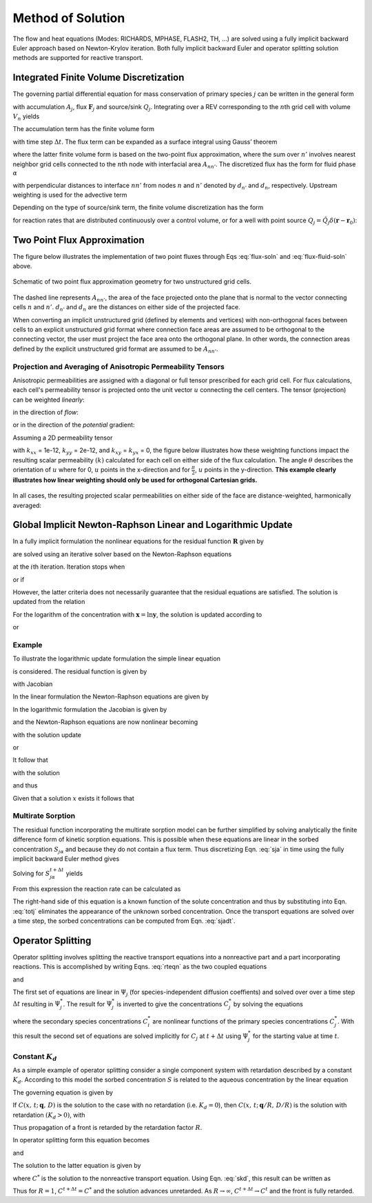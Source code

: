 Method of Solution
==================

The flow and heat equations (Modes: RICHARDS, MPHASE, FLASH2, TH, …) are
solved using a fully implicit backward Euler approach based on
Newton-Krylov iteration. Both fully implicit backward Euler and operator
splitting solution methods are supported for reactive transport.

Integrated Finite Volume Discretization
---------------------------------------

The governing partial differential equation for mass conservation of primary species :math:`j` can be written in the general form

.. math::
   :label: mass-cons-soln
   
   \frac{{{\partial}}}{{{\partial}}t} A_j + {\boldsymbol{\nabla}}\cdot{\boldsymbol{F}}_j = Q_j,

with accumulation :math:`A_j`, flux :math:`{\boldsymbol{F}}_j` and
source/sink :math:`Q_j`. Integrating over a REV corresponding to the
:math:`n`\ th grid cell with volume :math:`V_n` yields

.. math::
   :label: source-sink-soln
   
   \frac{d}{dt}\int_{V_n} A_j \, dV + \int_{V_n} {\boldsymbol{\nabla}}\cdot{\boldsymbol{F}}_j = \int_{V_n}Q_j\, dV.

The accumulation term has the finite volume form

.. math::
   :label: accum-soln
   
   \frac{d}{dt}\int_{V_n} A_j \, dV = \frac{A_{jn}^{t+\Delta t} - A_{jn}^t}{\Delta t} \, V_n,

with time step :math:`\Delta t`. The flux term can be expanded as a
surface integral using Gauss’ theorem

.. math::
   :label: flux-soln
   
   \int_{V_n} {\boldsymbol{\nabla}}\cdot{\boldsymbol{F}}_j &= \int_{{{\partial}}V_n} {\boldsymbol{F}}_j \cdot d{\boldsymbol{S}},\\
   &= \sum_{n'} F_{j,nn'} A_{nn'},

where the latter finite volume form is based on the two-point flux
approximation, where the sum over :math:`n'` involves nearest neighbor
grid cells connected to the :math:`n`\ th node with interfacial area
:math:`A_{nn'}`. The discretized flux has the form for fluid phase
:math:`{{\alpha}}`

.. math::
   :label: flux-fluid-soln
   
   F_{j,nn'}^{{\alpha}}= \big(q_{{\alpha}}X_j^{{\alpha}}\big)_{nn'} - \big(\varphi s_{{\alpha}}\tau_{{\alpha}}D_{{\alpha}}\big)_{nn'}
   \frac{X_{jn'}^{{\alpha}}- X_{jn}^{{\alpha}}}{d_{n'}+d_n},

with perpendicular distances to interface :math:`nn'` from nodes
:math:`n` and :math:`n'` denoted by :math:`d_{n'}` and :math:`d_n`,
respectively. Upstream weighting is used for the advective term

.. math::
   :label: upstream-soln

   \big(q_{{\alpha}}X_j^{{\alpha}}\big)_{nn'} = \left\{
   \begin{array}{ll}
   (q_{{\alpha}})_{nn'}X_{jn'}, & (q_{{\alpha}})_{nn'} > 0\\
   (q_{{\alpha}})_{nn'}X_{jn}, &  (q_{{\alpha}})_{nn'} < 0
   \end{array}
   \right..

Depending on the type of source/sink term, the finite volume
discretization has the form

.. math::
   :label: FV-disc-soln
   
   \int_{V_n}Q_j\, dV = Q_{jn} V_n,

for reaction rates that are distributed continuously over a control
volume, or for a well with point source
:math:`Q_j = \hat Q_j \delta({\boldsymbol{r}}-{\boldsymbol{r}}_0)`:

.. math::
   :label: CV-soln
   
   \int_{V_n}Q_j\, dV = \hat Q_{jn}.

Two Point Flux Approximation
----------------------------
The figure below illustrates the implementation of two point fluxes through Eqs :eq:`flux-soln` and :eq:`flux-fluid-soln` above. 


.. figure:: ./figs/tpf_connection.png
   :name: fig:tpf
   :scale: 25
   :align: center

   Schematic of two point flux approximation geometry for two unstructured grid cells.

The dashed line represents :math:`A_{nn'}`, the area of the face projected onto the plane that is normal to the vector connecting cells :math:`n` and :math:`n'`. 
:math:`d_{n'}` and :math:`d_n` are the distances on either side of the projected face.

When converting an implicit unstructured grid (defined by elements and vertices) with non-orthogonal faces between cells to an explicit unstructured grid format where connection face areas are assumed to be orthogonal to the connecting vector, the user must project the face area onto the orthogonal plane. 
In other words, the connection areas defined by the explicit unstructured grid format are assumed to be :math:`A_{nn'}`.

Projection and Averaging of Anisotropic Permeability Tensors
~~~~~~~~~~~~~~~~~~~~~~~~~~~~~~~~~~~~~~~~~~~~~~~~~~~~~~~~~~~~
Anisotropic permeabilities are assigned with a diagonal or full tensor prescribed for each grid cell.
For flux calculations, each cell's permeability tensor is projected onto the unit vector :math:`u` connecting the cell centers.
The tensor (projection) can be weighted *linearly*:

.. math::
   :label: direction-of-u 
   
   k = k_x u_x + k_y u_y + k_z u_z,

in the direction of *flow*:

.. math::
   :label: direction-of-flow 
   
   k = k_x u_x^2 + k_y u_y^2 + k_z u_z^2,

or in the direction of the *potential* gradient:

.. math::
   :label: direction-of-potential

   k = \frac{1}{\frac{u_x^2}{k_x} + \frac{u_y^2}{k_y} + \frac{u_z^2}{k_z}}

Assuming a 2D permeability tensor

.. math::
   :label: perm-tensor

   \begin{bmatrix}
   k_{xx} & k_{xy} \\
   k_{yx} & k_{yy} 
   \end{bmatrix}

with :math:`k_{xx}` = 1e-12, :math:`k_{yy}` = 2e-12, and :math:`k_{xy}` = :math:`k_{yx}` = 0, the figure below illustrates how these weighting functions impact the resulting scalar permeability :math:`(k)` calculated for each cell on either side of the flux calculation. 
The angle :math:`\theta` describes the orientation of :math:`u` where for 0, :math:`u` points in the x-direction and for :math:`\frac{\pi}{2}`, :math:`u` points in the y-direction. 
**This example clearly illustrates how linear weighting should only be used for orthogonal Cartesian grids.**

.. figure:: ./figs/perm_tensor_to_scalar.png
   :name: fig:perm_tensor
   :scale: 60
   :align: center


In all cases, the resulting projected scalar permeabilities on either side of the face are distance-weighted, harmonically averaged:

.. math::
   :label: harmonic-perm

   k_\text{ave} = \frac{k_n k_{n'}(d_n+d_{n'})}{d_n k_{n'} + d_{n'} k_n}.

Global Implicit Newton-Raphson Linear and Logarithmic Update
------------------------------------------------------------

In a fully implicit formulation the nonlinear equations for the residual
function :math:`{\boldsymbol{R}}` given by

.. math::
   :label: res-soln
   
   {\boldsymbol{R}}({\boldsymbol{x}}) = {\boldsymbol{0}},

are solved using an iterative solver based on the Newton-Raphson
equations

.. math::
   :label: NR-soln
   
   {\boldsymbol{J}}^{(i)} \delta{\boldsymbol{x}}^{(i+1)} = -{\boldsymbol{R}}^{(i)},

at the :math:`i`\ th iteration. Iteration stops when

.. math::
   :label: iter-soln
   
   \left|{\boldsymbol{R}}^{(i+1)}\right| < \epsilon,

or if

.. math::
   :label: iter2-soln
   
   \big|\delta{\boldsymbol{x}}^{(i+1)}\big| < \delta.

However, the latter criteria does not necessarily guarantee that the
residual equations are satisfied. The solution is updated from the
relation

.. math::
   :label: soln-update-soln
   
   {\boldsymbol{x}}^{(i+1)} = {\boldsymbol{x}}^{(i)} + \delta{\boldsymbol{x}}^{(i+1)}.

For the logarithm of the concentration with
:math:`{\boldsymbol{x}}=\ln{\boldsymbol{y}}`, the solution is updated
according to

.. math::
   :label: conc-update-soln
   
   \ln{\boldsymbol{y}}^{(i+1)} = \ln{\boldsymbol{y}}^{(i)} + \delta\ln{\boldsymbol{y}}^{(i+1)},

or

.. math::
   :label: conc-update2-soln
   
   {\boldsymbol{y}}^{(i+1)} = {\boldsymbol{y}}^{(i)} {\rm e}^{\delta\ln{\boldsymbol{y}}^{(i+1)}}.

Example
~~~~~~~

To illustrate the logarithmic update formulation the simple linear
equation

.. math::
   :label: ex1-soln
   
   x= x_0,

is considered. The residual function is given by

.. math::
   :label: ex2-soln
   
   R = x - x_0,

with Jacobian

.. math::
   :label: ex3-soln
   
   J = \frac{{{\partial}}R}{{{\partial}}x}.

In the linear formulation the Newton-Raphson equations are given by

.. math::
   :label: ex4-soln
   
   J\delta x &= -R,\\
   \delta x &= -(x-x_0)\\
   x{'} &= x + \delta x = x_0.

In the logarithmic formulation the Jacobian is given by

.. math::
   :label: ex5-soln
   
   J = \frac{{{\partial}}R}{{{\partial}}\ln x} = x \frac{{{\partial}}R}{{{\partial}}x},

and the Newton-Raphson equations are now nonlinear becoming

.. math::
   :label: ex6-soln
   
   J^i\delta \ln x^{i+1} = -R^i,

with the solution update

.. math::
   :label: ex7-soln
   
   \ln x^{i+1} = \ln x^i + \delta \ln x^{i+1},

or

.. math::
   :label: ex8-soln
   
   x^{i+1} = x^i {{\rm{e}}}^{\delta \ln x^{i+1}}.

It follow that

.. math::
   :label: ex9-soln
   
   x^i \delta \ln x^{i+1} = -(x^i-x_0),

with the solution

.. math::
   :label: ex10-soln
   
   \delta \ln x^{i+1} = \frac{x_0-x^i}{x^i},

and thus

.. math::
   :label: ex11-soln
   
   x^{i+1} = x^i \exp \left(\frac{x_0- x^{i}}{x^i}\right).

Given that a solution :math:`x` exists it follows that

.. math::
   :label: ex12-soln
   
   \lim_{i\rightarrow\infty} x^{i} &\rightarrow x,\\
   \lim_{i\rightarrow\infty} \frac{x^{i+1}}{x^{i}} &\rightarrow 1,\\
   \lim_{i\rightarrow\infty} \exp \left(\frac{x_0- x^{i}}{x^i}\right) &\rightarrow 1,\\
   \lim_{i\rightarrow\infty} x^{i} &\rightarrow x_0.

Multirate Sorption
~~~~~~~~~~~~~~~~~~

The residual function incorporating the multirate sorption model can be
further simplified by solving analytically the finite difference form of
kinetic sorption equations. This is possible when these equations are
linear in the sorbed concentration :math:`S_{j{{\alpha}}}` and because
they do not contain a flux term. Thus discretizing
Eqn. :eq:`sja` in time using the fully implicit backward
Euler method gives

.. math::
   :label: Euler-soln
   
   \frac{S_{j{{\alpha}}}^{t+\Delta t}-S_{j{{\alpha}}}^t}{\Delta t} = k_{{\alpha}}^{} \big(f_{{\alpha}}^{} S_{j{{\alpha}}}^{\rm eq} - S_{j{{\alpha}}}^{t+\Delta t}\big).

Solving for :math:`S_{j{{\alpha}}}^{t+\Delta t}` yields

.. math::
   :label: sjadt

   
   S_{j{{\alpha}}}^{t+\Delta t} = \frac{S_{j{{\alpha}}}^t + k_{{\alpha}}^{} \Delta t f_{{\alpha}}^{} S_j^{\rm eq}}{1+k_{{\alpha}}\Delta t}.

From this expression the reaction rate can be calculated as

.. math::
   :label: rr-soln
   
   \frac{S_{j{{\alpha}}}^{t+\Delta t}-S_{j{{\alpha}}}^t}{\Delta t} = \frac{k_{{\alpha}}}{1+k_{{\alpha}}\Delta t} \big(f_{{\alpha}}^{} S_{j{{\alpha}}}^{\rm eq} - S_{j{{\alpha}}}^t\big).

The right-hand side of this equation is a known function of the solute
concentration and thus by substituting into Eqn. :eq:`totj`
eliminates the appearance of the unknown sorbed concentration. Once the
transport equations are solved over a time step, the sorbed
concentrations can be computed from Eqn. :eq:`sjadt`.

Operator Splitting
------------------

Operator splitting involves splitting the reactive transport equations
into a nonreactive part and a part incorporating reactions. This is
accomplished by writing Eqns. :eq:`rteqn` as the two coupled
equations

.. math::
   :label: two-coupled1-soln
   
   \frac{{{\partial}}}{{{\partial}}t}\big(\varphi \sum_{{\alpha}}s_{{\alpha}}\Psi_j^{{\alpha}}\big) +
   \nabla\cdot\sum_{{\alpha}}\big({\boldsymbol{q}}_{{\alpha}}- \varphi s_{{\alpha}}{\boldsymbol{D}}_{{\alpha}}{\boldsymbol{\nabla}}\big)\Psi_j^{{\alpha}}= Q_j,

and

.. math::
   :label: two-coupled2-soln
   
   \frac{d}{d t}\big(\varphi \sum_{{\alpha}}s_{{\alpha}}\Psi_j^{{\alpha}}\big) = - \sum_m\nu_{jm} I_m -\frac{{{\partial}}S_j}{{{\partial}}t},

The first set of equations are linear in :math:`\Psi_j` (for
species-independent diffusion coeffients) and solved over over a time
step :math:`\Delta t` resulting in :math:`\Psi_j^*`. The result for
:math:`\Psi_j^*` is inverted to give the concentrations :math:`C_j^*` by
solving the equations

.. math::
   :label: diff_coefs-soln
   
   \Psi_j^* = C_j^* + \sum_i \nu_{ji} C_i^*,

where the secondary species concentrations :math:`C_i^{*}` are nonlinear
functions of the primary species concentrations :math:`C_j^{*}`. With
this result the second set of equations are solved implicitly for
:math:`C_j` at :math:`t+\Delta t` using :math:`\Psi_j^*` for the
starting value at time :math:`t`.

Constant :math:`K_d`
~~~~~~~~~~~~~~~~~~~~

As a simple example of operator splitting consider a single component
system with retardation described by a constant :math:`K_d`. According
to this model the sorbed concentration :math:`S` is related to the
aqueous concentration by the linear equation

.. math::
   :label: skd
   
   
   S = K_d C.

The governing equation is given by

.. math::
   :label: gov-soln
   
   \frac{{{\partial}}}{{{\partial}}t} \varphi C + {\boldsymbol{\nabla}}\cdot\big({\boldsymbol{q}}C -\varphi D {\boldsymbol{\nabla}}C\big) = -\frac{{{\partial}}S}{{{\partial}}t}.

If :math:`C(x,\,t;\, {\boldsymbol{q}},\,D)` is the solution to the case
with no retardation (i.e. :math:`K_d=0`), then
:math:`C(x,\,t;\, {\boldsymbol{q}}/R,\,D/R)` is the solution with
retardation :math:`(K_d>0)`, with

.. math::
   :label: R-soln
   
   R = 1+\frac{1}{\varphi}K_d.

Thus propagation of a front is retarded by the retardation factor
:math:`R`.

In operator splitting form this equation becomes

.. math::
   :label: op-split1-soln
   
   \frac{{{\partial}}}{{{\partial}}t} \varphi C + {\boldsymbol{\nabla}}\cdot\big({\boldsymbol{q}}C -\varphi D {\boldsymbol{\nabla}}C\big) = 0,

and

.. math::
   :label: op-split2-soln
   
   \frac{d}{d t} \varphi C = -\frac{d S}{d t}.

The solution to the latter equation is given by

.. math::
   :label: op-split3-soln
   
   \varphi C^{t+\Delta t} - \varphi C^* = -\big(S^{t+\Delta t} - S^t\big),

where :math:`C^*` is the solution to the nonreactive transport equation.
Using Eqn. :eq:`skd`, this result can be written as

.. math::
   :label: result-soln
   
   C^{t+\Delta t} = \frac{1}{R} C^* + \left(1-\frac{1}{R}\right) C^t.

Thus for :math:`R=1`, :math:`C^{t+\Delta t}=C^*` and the solution
advances unretarded. As :math:`R\rightarrow\infty`,
:math:`C^{t+\Delta t} \rightarrow C^t` and the front is fully retarded.
